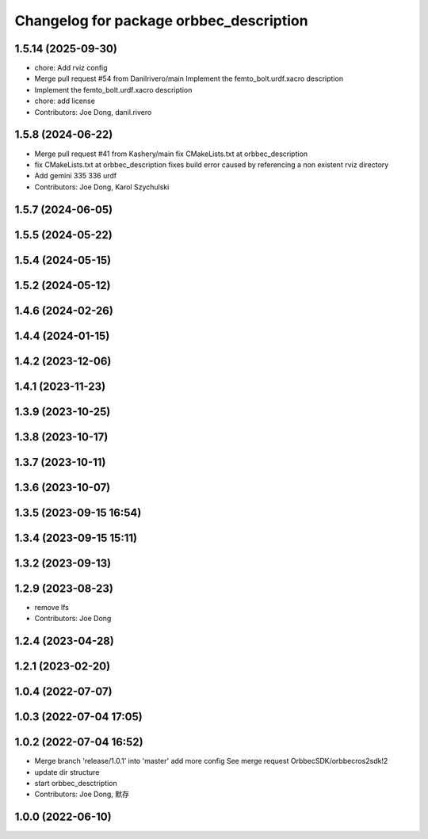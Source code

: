 ^^^^^^^^^^^^^^^^^^^^^^^^^^^^^^^^^^^^^^^^
Changelog for package orbbec_description
^^^^^^^^^^^^^^^^^^^^^^^^^^^^^^^^^^^^^^^^

1.5.14 (2025-09-30)
-------------------
* chore: Add rviz config
* Merge pull request #54 from Danilrivero/main
  Implement the femto_bolt.urdf.xacro description
* Implement the femto_bolt.urdf.xacro description
* chore: add license
* Contributors: Joe Dong, danil.rivero

1.5.8 (2024-06-22)
------------------
* Merge pull request #41 from Kashery/main
  fix CMakeLists.txt at orbbec_description
* fix CMakeLists.txt at orbbec_description
  fixes build error caused by referencing a non existent rviz directory
* Add gemini 335 336 urdf
* Contributors: Joe Dong, Karol Szychulski

1.5.7 (2024-06-05)
------------------

1.5.5 (2024-05-22)
------------------

1.5.4 (2024-05-15)
------------------

1.5.2 (2024-05-12)
------------------

1.4.6 (2024-02-26)
------------------

1.4.4 (2024-01-15)
------------------

1.4.2 (2023-12-06)
------------------

1.4.1 (2023-11-23)
------------------

1.3.9 (2023-10-25)
------------------

1.3.8 (2023-10-17)
------------------

1.3.7 (2023-10-11)
------------------

1.3.6 (2023-10-07)
------------------

1.3.5 (2023-09-15 16:54)
------------------------

1.3.4 (2023-09-15 15:11)
------------------------

1.3.2 (2023-09-13)
------------------

1.2.9 (2023-08-23)
------------------
* remove lfs
* Contributors: Joe Dong

1.2.4 (2023-04-28)
------------------

1.2.1 (2023-02-20)
------------------

1.0.4 (2022-07-07)
------------------

1.0.3 (2022-07-04 17:05)
------------------------

1.0.2 (2022-07-04 16:52)
------------------------
* Merge branch 'release/1.0.1' into 'master'
  add more config
  See merge request OrbbecSDK/orbbecros2sdk!2
* update dir structure
* start orbbec_desctription
* Contributors: Joe Dong, 默存

1.0.0 (2022-06-10)
------------------
